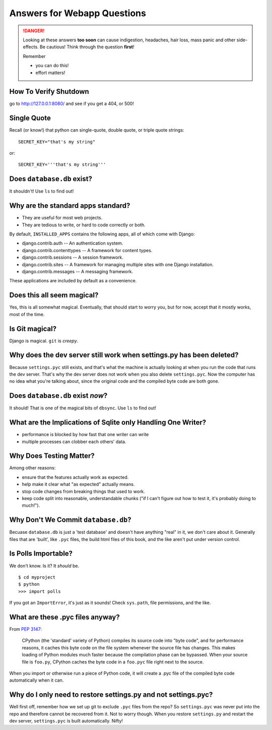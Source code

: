 .. _webapp_answers:

Answers for Webapp Questions
--------------------------------------

..  danger::

    Looking at these answers **too soon** can cause 
    indigestion, headaches, hair loss, mass panic
    and other side-effects.  Be cautious!  Think 
    through the question **first**!  

    Remember

    - you can do this!
    - effort matters!




.. _webapp_answers_verify_shutdown:

How To Verify Shutdown
^^^^^^^^^^^^^^^^^^^^^^^^^^^^^^

go to http://127.0.0.1:8080/ and see if you get a 404, or 500!


.. _webapp_answers_single_quote:

Single Quote
^^^^^^^^^^^^^^^^^^^^^^^^^^^^^^

Recall (or know!) that python can single-quote, double quote, or triple quote strings::

    SECRET_KEY="that's my string"

or::

    SECRET_KEY='''that's my string'''


.. _webapp_answers_database_db_exists:

Does ``database.db`` exist?
^^^^^^^^^^^^^^^^^^^^^^^^^^^^^^

It shouldn't!  Use ``ls`` to find out!


.. _webapp_answers_django_standard_apps:

Why are the standard apps standard?
^^^^^^^^^^^^^^^^^^^^^^^^^^^^^^^^^^^^^^^^^^

* They are useful for most web projects.
* They are tedious to write, or hard to code correctly or both.


By default, ``INSTALLED_APPS`` contains the following apps, all of which come with Django:

* django.contrib.auth -- An authentication system.
* django.contrib.contenttypes -- A framework for content types.
* django.contrib.sessions -- A session framework.
* django.contrib.sites -- A framework for managing multiple sites with one Django installation.
* django.contrib.messages -- A messaging framework.

These applications are included by default as a convenience.  


.. _webapp_answers_django_magical:

Does this all seem magical?
^^^^^^^^^^^^^^^^^^^^^^^^^^^^^^^^^^^^^^^^^^

Yes, this is all somewhat magical.  Eventually, that should start to worry
you, but for now, accept that it mostly works, most of the time. 


.. _webapp_answers_git_magical:

Is Git magical?
^^^^^^^^^^^^^^^^^^^^^^^^^^^^^^^^^^^^^^^^^^

Django is magical.  ``git`` is *creepy*.  


.. _webapp_answers_dev_server_still_works:

Why does the dev server still work when settings.py has been deleted?
^^^^^^^^^^^^^^^^^^^^^^^^^^^^^^^^^^^^^^^^^^^^^^^^^^^^^^^^^^^^^^^^^^^^^^

Because ``settings.pyc`` still exists, and that's what the machine is actually looking at when you run the code that runs the dev server. That's why the dev server does not work when you also delete ``settings.pyc``. Now the computer has no idea what you're talking about, since the original code and the compiled byte code are both gone.



.. _webapp_answers_database_db_exists_after_sync:

Does ``database.db`` exist *now*?
^^^^^^^^^^^^^^^^^^^^^^^^^^^^^^^^^^^

It should!  That is one of the magical bits of ``dbsync``.  Use ``ls`` to find out!



.. _webapp_answers_sqlite_one_writer_implications:

What are the Implications of Sqlite only Handling One Writer?
^^^^^^^^^^^^^^^^^^^^^^^^^^^^^^^^^^^^^^^^^^^^^^^^^^^^^^^^^^^^^^

* performance is blocked by how fast that one writer can write
* multiple processes can clobber each others' data.



.. _webapp_answers_why_testing_matters:

Why Does Testing Matter?
^^^^^^^^^^^^^^^^^^^^^^^^^^^^^

Among other reasons:

* ensure that the features actually work as expected.
* help make it clear what "as expected" actually means.
* stop code changes from breaking things that used to work.
* keep code split into reasonable, understandable chunks
  ("if I can't figure out how to test it, it's probably doing to much!").



.. _webapp_answers_why_not_save_database_db:

Why Don't We Commit ``database.db``?
^^^^^^^^^^^^^^^^^^^^^^^^^^^^^^^^^^^^^^

Becuase ``database.db`` is just a 'test database' and doesn't have anything
"real" in it, we don't care about it.  Generally files that are 'built', like
``.pyc`` files, the build html files of this book, and the like aren't put
under version control.  


.. _webapp_answers_is_polls_importable:

Is Polls Importable?
^^^^^^^^^^^^^^^^^^^^^^^^^^

We don't know. Is it?  It *should* be.

::

    $ cd myproject
    $ python
    >>> import polls

If you got an ``ImportError``, it's just as it sounds!  Check ``sys.path``, file
permissions, and the like.



.. _webapp_answers_pyc_files:

What are these .pyc files anyway?
^^^^^^^^^^^^^^^^^^^^^^^^^^^^^^^^^^^^^^^^^^^^

From `PEP 3147 <http://www.python.org/dev/peps/pep-3147/#background>`_:

    CPython (the 'standard' variety of Python) compiles its source code into "byte code", and for performance reasons, it caches this byte code on the file system whenever the source file has changes. This makes loading of Python modules much faster because the compilation phase can be bypassed. When your source file is ``foo.py``, CPython caches the byte code in a ``foo.pyc`` file right next to the source.

When you import or otherwise run a piece of Python code, it will create a .pyc file of the compiled byte code automatically when it can. 



.. _webapp_answers_why_only_restore_py_not_pyc:


Why do I only need to restore settings.py and not settings.pyc?
^^^^^^^^^^^^^^^^^^^^^^^^^^^^^^^^^^^^^^^^^^^^^^^^^^^^^^^^^^^^^^^^^^^^^^

Well first off, remember how we set up git to exclude ``.pyc`` files from the repo? So ``settings.pyc`` was never put into the repo and therefore cannot be recovered from it. Not to worry though. When you restore ``settings.py`` and restart the dev server, ``settings.pyc`` is built automatically. Nifty!




